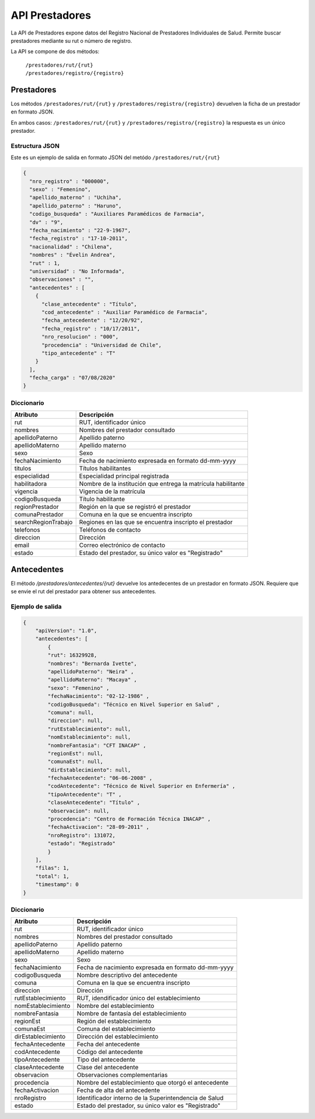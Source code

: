 ===============
API Prestadores
===============

La API de Prestadores expone datos del Registro Nacional de Prestadores Individuales de Salud. Permite buscar prestadores mediante su rut o número de registro.

La API se compone de dos métodos:

    | ``/prestadores/rut/{rut}``
    | ``/prestadores/registro/{registro}``



Prestadores
===========

Los métodos ``/prestadores/rut/{rut}`` y ``/prestadores/registro/{registro}`` devuelven la ficha de un prestador en formato JSON.

En ambos casos: ``/prestadores/rut/{rut}`` y ``/prestadores/registro/{registro}`` la respuesta es un único prestador.









Estructura JSON
---------------

Este es un ejemplo de salida en formato JSON del metódo ``/prestadores/rut/{rut}``

.. code-block:: json

        {
          "nro_registro" : "000000",
          "sexo" : "Femenino",
          "apellido_materno" : "Uchiha",
          "apellido_paterno" : "Haruno",
          "codigo_busqueda" : "Auxiliares Paramédicos de Farmacia",
          "dv" : "9",
          "fecha_nacimiento" : "22-9-1967",
          "fecha_registro" : "17-10-2011",
          "nacionalidad" : "Chilena",
          "nombres" : "Évelin Andrea",
          "rut" : 1,
          "universidad" : "No Informada",
          "observaciones" : "",
          "antecedentes" : [
            {
              "clase_antecedente" : "Título",
              "cod_antecedente" : "Auxiliar Paramédico de Farmacia",
              "fecha_antecedente" : "12/20/92",
              "fecha_registro" : "10/17/2011",
              "nro_resolucion" : "000",
              "procedencia" : "Universidad de Chile",
              "tipo_antecedente" : "T"
            }
          ],
          "fecha_carga" : "07/08/2020"
        }


Diccionario
-----------

===================        =====================================================
Atributo                   Descripción
===================        =====================================================
rut                        RUT, identificador único
nombres                    Nombres del prestador consultado
apellidoPaterno            Apellido paterno
apellidoMaterno            Apellido materno
sexo                       Sexo
fechaNacimiento            Fecha de nacimiento expresada en formato dd-mm-yyyy
titulos                    Títulos habilitantes
especialidad               Especialidad principal registrada
habilitadora               Nombre de la institución que entrega la matrícula habilitante
vigencia                   Vigencia de la matrícula
codigoBusqueda             Título habilitante
regionPrestador            Región en la que se registró el prestador
comunaPrestador            Comuna en la que se encuentra inscripto
searchRegionTrabajo        Regiones en las que se encuentra inscripto el prestador
telefonos                  Teléfonos de contacto
direccion                  Dirección
email                      Correo electrónico de contacto
estado                     Estado del prestador, su único valor es "Registrado"
===================        =====================================================




Antecedentes
============

El método `/prestadores/antecedentes/{rut}` devuelve los antedecentes de un prestador en formato JSON. Requiere que se envie el rut del prestador para obtener sus antecedentes.


Ejemplo de salida
-----------------

.. code-block:: json

      {
          "apiVersion": "1.0",
          "antecedentes": [
              {
              "rut": 16329928,
              "nombres": "Bernarda Ivette",
              "apellidoPaterno": "Neira" ,
              "apellidoMaterno": "Macaya" ,
              "sexo": "Femenino" ,
              "fechaNacimiento": "02-12-1986" ,
              "codigoBusqueda": "Técnico en Nivel Superior en Salud" ,
              "comuna": null,
              "direccion": null,
              "rutEstablecimiento": null,
              "nomEstablecimiento": null,
              "nombreFantasia": "CFT INACAP" ,
              "regionEst": null,
              "comunaEst": null,
              "dirEstablecimiento": null,
              "fechaAntecedente": "06-06-2008" ,
              "codAntecedente": "Técnico de Nivel Superior en Enfermería" ,
              "tipoAntecedente": "T" ,
              "claseAntecedente": "Título" ,
              "observacion": null,
              "procedencia": "Centro de Formación Técnica INACAP" ,
              "fechaActivacion": "28-09-2011" ,
              "nroRegistro": 131072,
              "estado": "Registrado"
              }
          ],
          "filas": 1,
          "total": 1,
          "timestamp": 0
      }


Diccionario
-----------

===================        =====================================================
Atributo                   Descripción
===================        =====================================================
rut                        RUT, identificador único
nombres                    Nombres del prestador consultado
apellidoPaterno            Apellido paterno
apellidoMaterno            Apellido materno
sexo                       Sexo
fechaNacimiento            Fecha de nacimiento expresada en formato dd-mm-yyyy
codigoBusqueda             Nombre descriptivo del antecedente
comuna                     Comuna en la que se encuentra inscripto
direccion                  Dirección
rutEstablecimiento         RUT, idendificador único del establecimiento
nomEstablecimiento         Nombre del establecimiento
nombreFantasia             Nombre de fantasía del establecimiento
regionEst                  Región del establecimiento
comunaEst                  Comuna del establecimiento
dirEstablecimiento         Dirección del establecimiento
fechaAntecedente           Fecha del antecedente
codAntecedente             Código del antecedente
tipoAntecedente            Tipo del antecedente
claseAntecedente           Clase del antecedente
observacion                Observaciones complementarias
procedencia                Nombre del establecimiento que otorgó el antecedente
fechaActivacion            Fecha de alta del antecedente
nroRegistro                Identificador interno de la Superintendencia de Salud
estado                     Estado del prestador, su único valor es "Registrado"
===================        =====================================================

